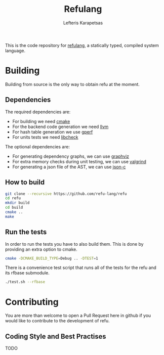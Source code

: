 #+TITLE: Refulang
#+AUTHOR: Lefteris Karapetsas


This is the code repository for [[http://refu.co/spec.html][refulang]], a statically typed, compiled system language.

* Building
Building from source is the only way to obtain refu at the moment.

** Dependencies

 The required dependencies are:
 - For building we need [[https://cmake.org/][cmake]]
 - For the backend code generation we need [[http://llvm.org/][llvm]]
 - For hash table generation we use [[https://www.gnu.org/software/gperf/][gperf]]
 - For units tests we need [[http://check.sourceforge.net/][libcheck]]

The optional dependencies are:
 - For generating dependency graphs, we can use [[http://www.graphviz.org/][graphviz]]
 - For extra memory checks during unit testing, we can use [[http://valgrind.org/][valgrind]]
 - For generating a json file of the AST, we can use [[https://github.com/json-c/json-c][json-c]]

** How to build
#+BEGIN_SRC sh
git clone --recursive https://github.com/refu-lang/refu
cd refu
mkdir build
cd build
cmake ..
make
#+END_SRC

** Run the tests
In order to run the tests you have to also build them. This is done by providing an extra
option to cmake.
#+BEGIN_SRC sh
cmake -DCMAKE_BUILD_TYPE=Debug .. -DTEST=1
#+END_SRC

There is a convenience test script that runs all of the tests for the refu and its rfbase
submodule.

#+BEGIN_SRC sh
./test.sh --rfbase
#+END_SRC

* Contributing
You are more than welcome to open a Pull Request here in github if you would like to contribute
to the development of refu.

** Coding Style and Best Practises
TODO
